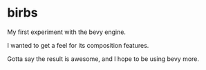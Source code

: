 * birbs

My first experiment with the bevy engine.

I wanted to get a feel for its composition features.

Gotta say the result is awesome, and I hope to be using bevy more.

